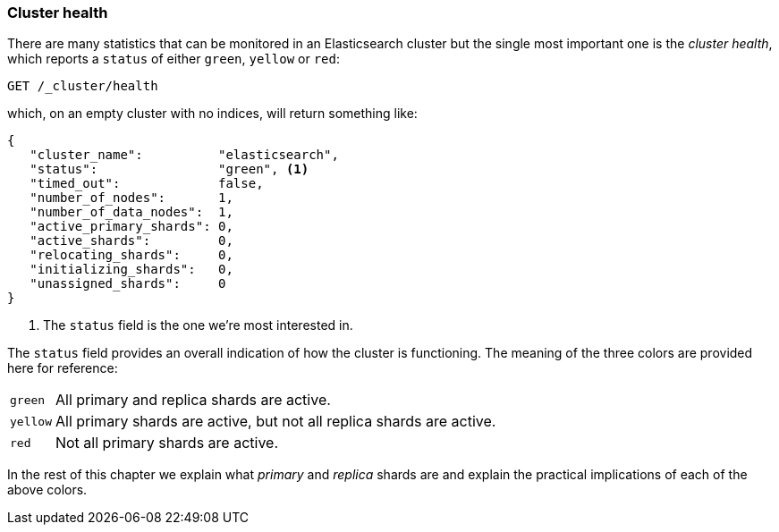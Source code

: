 [[cluster-health]]
=== Cluster health

There are many statistics that can be monitored in an Elasticsearch cluster
but the single most important one is the _cluster health_, which reports a
`status` of either `green`, `yellow` or `red`:

[source,js]
--------------------------------------------------
GET /_cluster/health
--------------------------------------------------
// SENSE: 020_Distributed_Cluster/10_Cluster_health.json

which, on an empty cluster with no indices, will return something like:

[source,js]
--------------------------------------------------
{
   "cluster_name":          "elasticsearch",
   "status":                "green", <1>
   "timed_out":             false,
   "number_of_nodes":       1,
   "number_of_data_nodes":  1,
   "active_primary_shards": 0,
   "active_shards":         0,
   "relocating_shards":     0,
   "initializing_shards":   0,
   "unassigned_shards":     0
}
--------------------------------------------------
<1> The `status` field is the one we're most interested in.

The `status` field provides an overall indication of how the cluster is
functioning. The meaning of the three colors are provided here for reference:

[horizontal]
`green`::   All primary and replica shards are active.
`yellow`::  All primary shards are active, but not all replica shards are active.
`red`::     Not all primary shards are active.

In the rest of this chapter we explain what _primary_ and _replica_ shards are
and explain the practical implications of each of the above colors.
